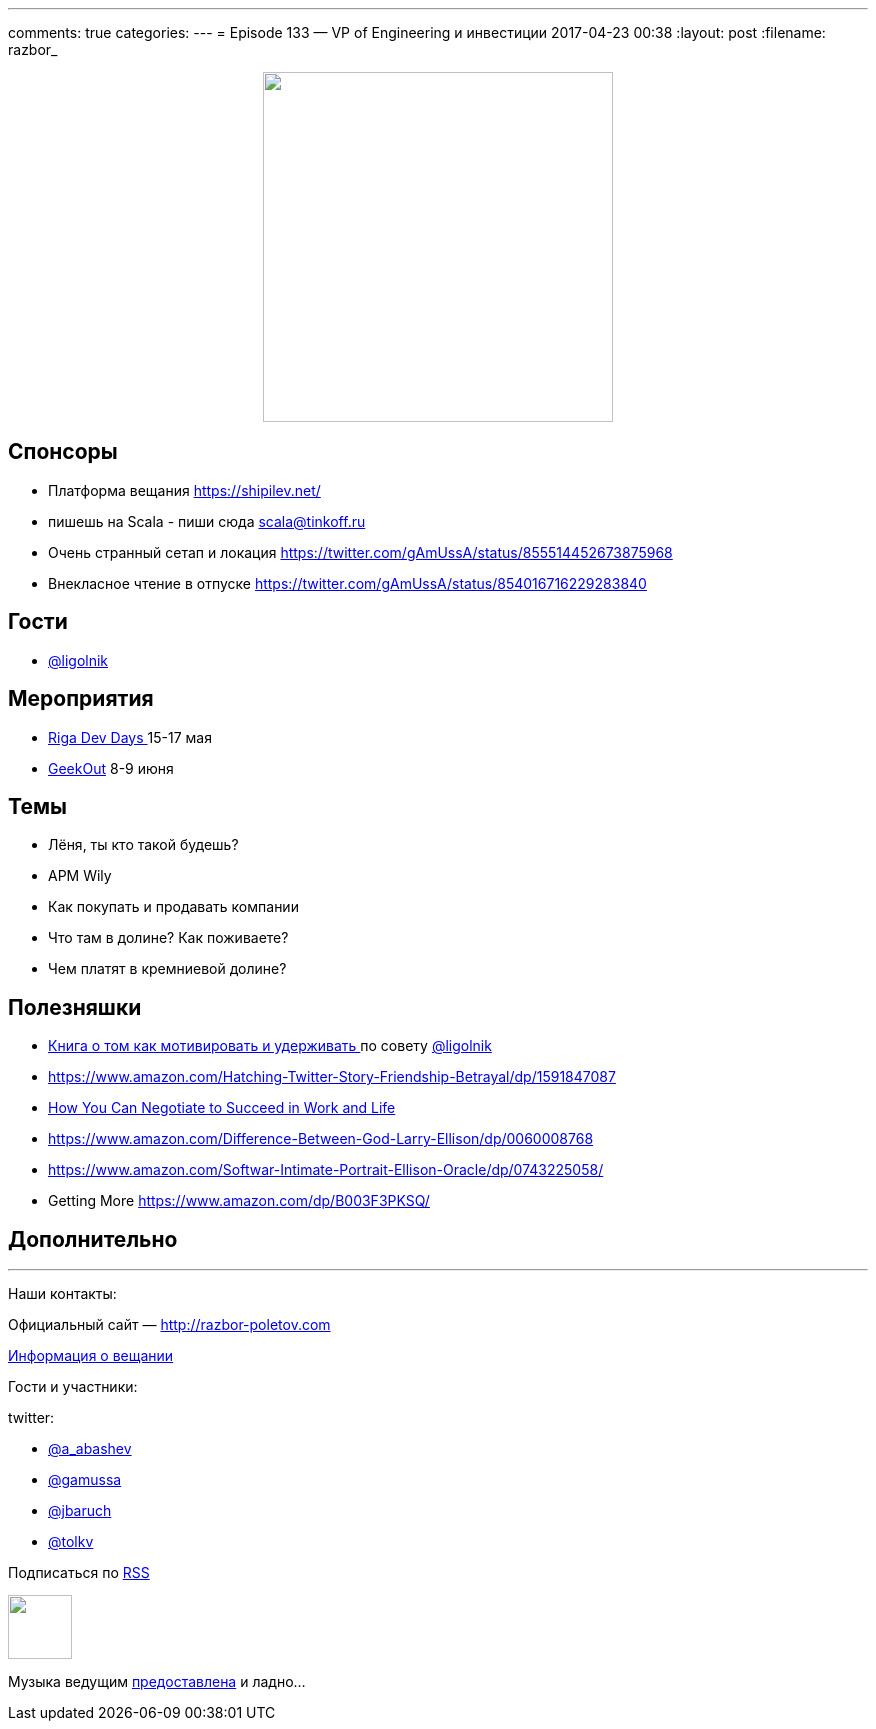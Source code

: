 ---
comments: true
categories: 
---
= Episode 133 — VP of Engineering и инвестиции
2017-04-23 00:38
:layout: post
:filename: razbor_

++++
<div class="separator" style="clear: both; text-align: center;">
<a href="http://razbor-poletov.com/images/razbor_133_text.jpg" imageanchor="1" style="margin-left: 1em; margin-right: 1em;"><img border="0" height="350" src="http://razbor-poletov.com/images/razbor_133_text.jpg" width="350" /></a>
</div>
++++

== Спонсоры

* Платформа вещания https://shipilev.net/
* пишешь на Scala - пиши сюда link:mailto:scala@tinkoff.ru[scala@tinkoff.ru]
* Очень странный сетап и локация https://twitter.com/gAmUssA/status/855514452673875968
* Внекласное чтение в отпуске https://twitter.com/gAmUssA/status/854016716229283840

== Гости

* https://twitter.com/@ligolnik[@ligolnik]

== **Мероприятия**

* https://rigadevdays.lv[Riga Dev Days ]15-17 мая
* https://2017.geekout.ee[GeekOut] 8-9 июня

== Темы

* Лёня, ты кто такой будешь?
* APM Wily
* Как покупать и продавать компании
* Что там в долине? Как поживаете?
* Чем платят в кремниевой долине?

== Полезняшки

* https://www.ozon.ru/context/detail/id/19379723[Книга о том как мотивировать и удерживать ]по совету https://twitter.com/@ligolnik[@ligolnik]
* https://www.amazon.com/Hatching-Twitter-Story-Friendship-Betrayal/dp/1591847087
* https://www.amazon.com/dp/B003F3PKSQ/ref=dp-kindle-redirect?_encoding=UTF8&btkr=1[How You Can Negotiate to Succeed in Work and Life]
* https://www.amazon.com/Difference-Between-God-Larry-Ellison/dp/0060008768
* https://www.amazon.com/Softwar-Intimate-Portrait-Ellison-Oracle/dp/0743225058/ref=pd_bxgy_14_2?_encoding=UTF8&pd_rd_i=0743225058&pd_rd_r=M8A9BPJC0KHXRPMKQ8RT&pd_rd_w=JfElK&pd_rd_wg=xweBX&psc=1&refRID=M8A9BPJC0KHXRPMKQ8RT[https://www.amazon.com/Softwar-Intimate-Portrait-Ellison-Oracle/dp/0743225058/]
* Getting More https://www.amazon.com/dp/B003F3PKSQ/ref=dp-kindle-redirect?_encoding=UTF8&btkr=1[https://www.amazon.com/dp/B003F3PKSQ/]

== Дополнительно

'''

Наши контакты:

Официальный сайт — http://razbor-poletov.com[http://razbor-poletov.com]

http://razbor-poletov.com/broadcast.html[Информация о вещании]

Гости и участники:

twitter:

  * https://twitter.com/a_abashev[@a_abashev]
  * https://twitter.com/gamussa[@gamussa]
  * https://twitter.com/jbaruch[@jbaruch]
  * https://twitter.com/tolkv[@tolkv]

++++
<!-- player goes here-->

<audio preload="none">
   <source src="http://traffic.libsyn.com/razborpoletov/razbor_133.mp3" type="audio/mp3" />
   Your browser does not support the audio tag.
</audio>
++++

Подписаться по http://feeds.feedburner.com/razbor-podcast[RSS]

++++
<!-- episode file link goes here-->
<a href="http://traffic.libsyn.com/razborpoletov/razbor_133.mp3" imageanchor="1" style="clear: left; margin-bottom: 1em; margin-left: auto; margin-right: 2em;"><img border="0" height="64" src="http://2.bp.blogspot.com/-qkfh8Q--dks/T0gixAMzuII/AAAAAAAAHD0/O5LbF3vvBNQ/s200/1330127522_mp3.png" width="64" /></a>
++++

Музыка ведущим http://www.audiobank.fm/single-music/27/111/More-And-Less/[предоставлена] и ладно...
